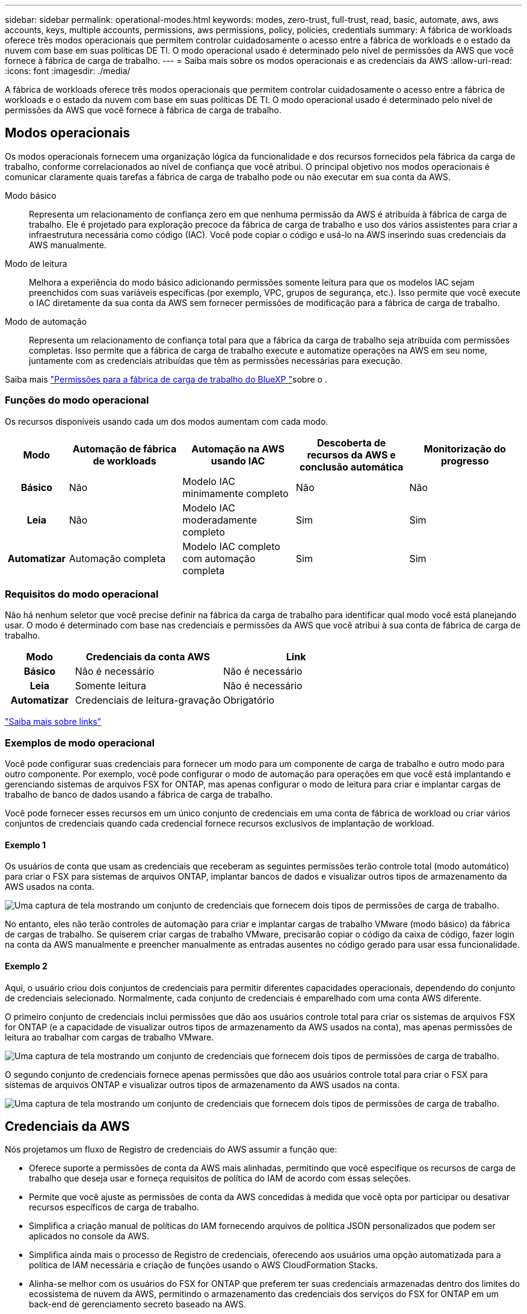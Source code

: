---
sidebar: sidebar 
permalink: operational-modes.html 
keywords: modes, zero-trust, full-trust, read, basic, automate, aws, aws accounts, keys, multiple accounts, permissions, aws permissions, policy, policies, credentials 
summary: A fábrica de workloads oferece três modos operacionais que permitem controlar cuidadosamente o acesso entre a fábrica de workloads e o estado da nuvem com base em suas políticas DE TI. O modo operacional usado é determinado pelo nível de permissões da AWS que você fornece à fábrica de carga de trabalho. 
---
= Saiba mais sobre os modos operacionais e as credenciais da AWS
:allow-uri-read: 
:icons: font
:imagesdir: ./media/


[role="lead"]
A fábrica de workloads oferece três modos operacionais que permitem controlar cuidadosamente o acesso entre a fábrica de workloads e o estado da nuvem com base em suas políticas DE TI. O modo operacional usado é determinado pelo nível de permissões da AWS que você fornece à fábrica de carga de trabalho.



== Modos operacionais

Os modos operacionais fornecem uma organização lógica da funcionalidade e dos recursos fornecidos pela fábrica da carga de trabalho, conforme correlacionados ao nível de confiança que você atribui. O principal objetivo nos modos operacionais é comunicar claramente quais tarefas a fábrica de carga de trabalho pode ou não executar em sua conta da AWS.

Modo básico:: Representa um relacionamento de confiança zero em que nenhuma permissão da AWS é atribuída à fábrica de carga de trabalho. Ele é projetado para exploração precoce da fábrica de carga de trabalho e uso dos vários assistentes para criar a infraestrutura necessária como código (IAC). Você pode copiar o código e usá-lo na AWS inserindo suas credenciais da AWS manualmente.
Modo de leitura:: Melhora a experiência do modo básico adicionando permissões somente leitura para que os modelos IAC sejam preenchidos com suas variáveis específicas (por exemplo, VPC, grupos de segurança, etc.). Isso permite que você execute o IAC diretamente da sua conta da AWS sem fornecer permissões de modificação para a fábrica de carga de trabalho.
Modo de automação:: Representa um relacionamento de confiança total para que a fábrica da carga de trabalho seja atribuída com permissões completas. Isso permite que a fábrica de carga de trabalho execute e automatize operações na AWS em seu nome, juntamente com as credenciais atribuídas que têm as permissões necessárias para execução.


Saiba mais link:https://docs.netapp.com/us-en/workload-setup-admin/permissions-reference.html["Permissões para a fábrica de carga de trabalho do BlueXP "]sobre o .



=== Funções do modo operacional

Os recursos disponíveis usando cada um dos modos aumentam com cada modo.

[cols="12h,22,22,22,22"]
|===
| Modo | Automação de fábrica de workloads | Automação na AWS usando IAC | Descoberta de recursos da AWS e conclusão automática | Monitorização do progresso 


| Básico | Não | Modelo IAC minimamente completo | Não | Não 


| Leia | Não | Modelo IAC moderadamente completo | Sim | Sim 


| Automatizar | Automação completa | Modelo IAC completo com automação completa | Sim | Sim 
|===


=== Requisitos do modo operacional

Não há nenhum seletor que você precise definir na fábrica da carga de trabalho para identificar qual modo você está planejando usar. O modo é determinado com base nas credenciais e permissões da AWS que você atribui à sua conta de fábrica de carga de trabalho.

[cols="16h,35,35"]
|===
| Modo | Credenciais da conta AWS | Link 


| Básico | Não é necessário | Não é necessário 


| Leia | Somente leitura | Não é necessário 


| Automatizar | Credenciais de leitura-gravação | Obrigatório 
|===
https://docs.netapp.com/us-en/workload-fsx-ontap/links-overview.html["Saiba mais sobre links"^]



=== Exemplos de modo operacional

Você pode configurar suas credenciais para fornecer um modo para um componente de carga de trabalho e outro modo para outro componente. Por exemplo, você pode configurar o modo de automação para operações em que você está implantando e gerenciando sistemas de arquivos FSX for ONTAP, mas apenas configurar o modo de leitura para criar e implantar cargas de trabalho de banco de dados usando a fábrica de carga de trabalho.

Você pode fornecer esses recursos em um único conjunto de credenciais em uma conta de fábrica de workload ou criar vários conjuntos de credenciais quando cada credencial fornece recursos exclusivos de implantação de workload.



==== Exemplo 1

Os usuários de conta que usam as credenciais que receberam as seguintes permissões terão controle total (modo automático) para criar o FSX para sistemas de arquivos ONTAP, implantar bancos de dados e visualizar outros tipos de armazenamento da AWS usados na conta.

image:screenshot-credentials1.png["Uma captura de tela mostrando um conjunto de credenciais que fornecem dois tipos de permissões de carga de trabalho."]

No entanto, eles não terão controles de automação para criar e implantar cargas de trabalho VMware (modo básico) da fábrica de cargas de trabalho. Se quiserem criar cargas de trabalho VMware, precisarão copiar o código da caixa de código, fazer login na conta da AWS manualmente e preencher manualmente as entradas ausentes no código gerado para usar essa funcionalidade.



==== Exemplo 2

Aqui, o usuário criou dois conjuntos de credenciais para permitir diferentes capacidades operacionais, dependendo do conjunto de credenciais selecionado. Normalmente, cada conjunto de credenciais é emparelhado com uma conta AWS diferente.

O primeiro conjunto de credenciais inclui permissões que dão aos usuários controle total para criar os sistemas de arquivos FSX for ONTAP (e a capacidade de visualizar outros tipos de armazenamento da AWS usados na conta), mas apenas permissões de leitura ao trabalhar com cargas de trabalho VMware.

image:screenshot-credentials-comparison-example-1.png["Uma captura de tela mostrando um conjunto de credenciais que fornecem dois tipos de permissões de carga de trabalho."]

O segundo conjunto de credenciais fornece apenas permissões que dão aos usuários controle total para criar o FSX para sistemas de arquivos ONTAP e visualizar outros tipos de armazenamento da AWS usados na conta.

image:screenshot-credentials-comparison-example-2.png["Uma captura de tela mostrando um conjunto de credenciais que fornecem dois tipos de permissões de carga de trabalho."]



== Credenciais da AWS

Nós projetamos um fluxo de Registro de credenciais do AWS assumir a função que:

* Oferece suporte a permissões de conta da AWS mais alinhadas, permitindo que você especifique os recursos de carga de trabalho que deseja usar e forneça requisitos de política do IAM de acordo com essas seleções.
* Permite que você ajuste as permissões de conta da AWS concedidas à medida que você opta por participar ou desativar recursos específicos de carga de trabalho.
* Simplifica a criação manual de políticas do IAM fornecendo arquivos de política JSON personalizados que podem ser aplicados no console da AWS.
* Simplifica ainda mais o processo de Registro de credenciais, oferecendo aos usuários uma opção automatizada para a política de IAM necessária e criação de funções usando o AWS CloudFormation Stacks.
* Alinha-se melhor com os usuários do FSX for ONTAP que preferem ter suas credenciais armazenadas dentro dos limites do ecossistema de nuvem da AWS, permitindo o armazenamento das credenciais dos serviços do FSX for ONTAP em um back-end de gerenciamento secreto baseado na AWS.




=== Uma ou mais credenciais da AWS

Ao usar sua primeira funcionalidade de fábrica de workload (ou recursos), você precisará criar as credenciais usando as permissões necessárias para esses recursos de workload. Você adicionará as credenciais à fábrica da carga de trabalho, mas precisará acessar o Console de Gerenciamento da AWS para criar a função e a política do IAM. Essas credenciais estarão disponíveis na sua conta ao usar qualquer funcionalidade na fábrica de carga de trabalho.

Seu conjunto inicial de credenciais da AWS pode incluir uma política do IAM para uma funcionalidade ou para vários recursos. Depende apenas das suas necessidades de negócio.

Adicionar mais de um conjunto de credenciais da AWS à fábrica de workloads fornece permissões adicionais necessárias para usar recursos adicionais, como os sistemas de arquivos FSX for ONTAP, implantar bancos de dados no FSX for ONTAP, migrar cargas de trabalho VMware e muito mais.

link:add-credentials.html["Saiba como adicionar credenciais da AWS à fábrica de cargas de trabalho"].
